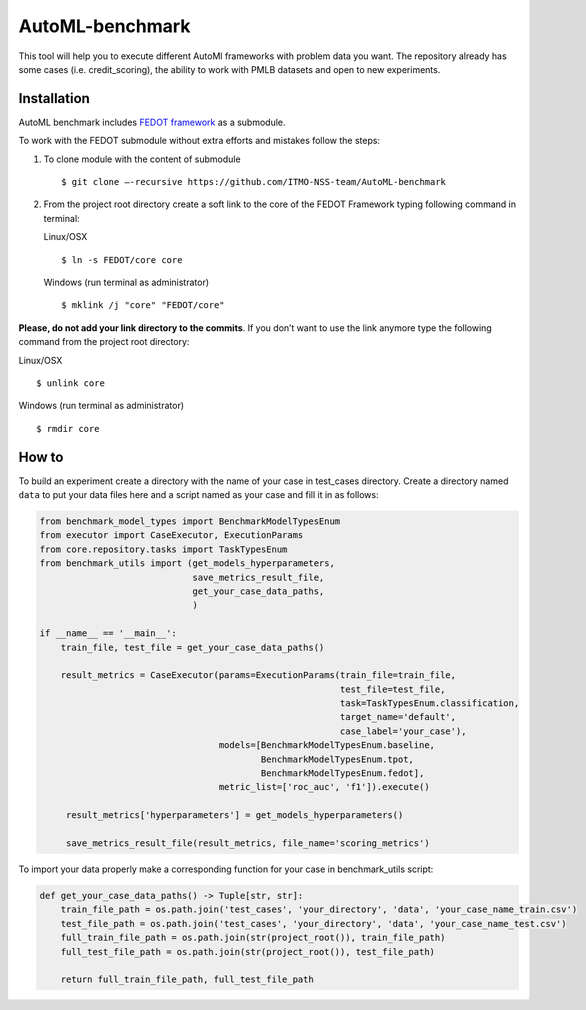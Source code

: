 AutoML-benchmark
================

This tool will help you to execute different AutoMl frameworks with
problem data you want. The repository already has some cases
(i.e. credit_scoring), the ability to work with PMLB datasets and open
to new experiments.

Installation
------------
AutoML benchmark includes
`FEDOT framework <https://github.com/nccr-itmo/FEDOT>`__ as a submodule.

To work with the FEDOT submodule without extra efforts and mistakes
follow the steps:

1. To clone module with the content of submodule

   ::

   $ git clone –-recursive https://github.com/ITMO-NSS-team/AutoML-benchmark


2. From the project root directory create a soft link to the core of
   the FEDOT Framework typing following command in terminal:

   Linux/OSX

   ::

   $ ln -s FEDOT/core core



   Windows (run terminal as administrator)

   ::

   $ mklink /j "core" "FEDOT/core"


**Please, do not add your link directory to the commits**. If you don’t want
to use the link anymore type the following command from the project root
directory:

Linux/OSX

::

$ unlink core

Windows (run terminal as administrator)

::

$ rmdir core


How to
------

To build an experiment create a directory with the name of your case in
test_cases directory. Create a directory named ``data`` to put your data
files here and a script named as your case and fill it in as follows:

.. code:: python

   from benchmark_model_types import BenchmarkModelTypesEnum
   from executor import CaseExecutor, ExecutionParams
   from core.repository.tasks import TaskTypesEnum
   from benchmark_utils import (get_models_hyperparameters,
                                save_metrics_result_file,
                                get_your_case_data_paths,
                                )

   if __name__ == '__main__':
       train_file, test_file = get_your_case_data_paths()

       result_metrics = CaseExecutor(params=ExecutionParams(train_file=train_file,
                                                            test_file=test_file,
                                                            task=TaskTypesEnum.classification,
                                                            target_name='default',
                                                            case_label='your_case'),
                                     models=[BenchmarkModelTypesEnum.baseline,
                                             BenchmarkModelTypesEnum.tpot,
                                             BenchmarkModelTypesEnum.fedot],
                                     metric_list=['roc_auc', 'f1']).execute()

        result_metrics['hyperparameters'] = get_models_hyperparameters()

        save_metrics_result_file(result_metrics, file_name='scoring_metrics')

To import your data properly make a corresponding function for your case
in benchmark_utils script:

.. code:: python

   def get_your_case_data_paths() -> Tuple[str, str]:
       train_file_path = os.path.join('test_cases', 'your_directory', 'data', 'your_case_name_train.csv')
       test_file_path = os.path.join('test_cases', 'your_directory', 'data', 'your_case_name_test.csv')
       full_train_file_path = os.path.join(str(project_root()), train_file_path)
       full_test_file_path = os.path.join(str(project_root()), test_file_path)

       return full_train_file_path, full_test_file_path
